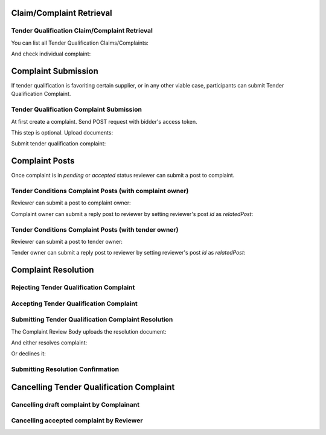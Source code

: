 

Claim/Complaint Retrieval
=========================

Tender Qualification Claim/Complaint Retrieval
----------------------------------------------

You can list all Tender Qualification Claims/Complaints:

.. http:example:: http/complaints/qualification-complaints-list.http
   :code:

And check individual complaint:

.. http:example:: http/complaints/qualification-complaint.http
   :code:

Complaint Submission
====================

If tender qualification is favoriting certain supplier, or in any other viable case, participants can submit Tender Qualification Complaint.

Tender Qualification Complaint Submission
-----------------------------------------

At first create a complaint. Send POST request with bidder's access token.

.. http:example:: http/complaints/qualification-complaint-submission.http
   :code:

This step is optional. Upload documents:

.. http:example:: http/complaints/qualification-complaint-submission-upload.http
   :code:

Submit tender qualification complaint:

.. http:example:: http/complaints/qualification-complaint-complaint.http
   :code:


Complaint Posts
===============

Once complaint is in `pending` or `accepted` status reviewer can submit a post to complaint.

Tender Conditions Complaint Posts (with complaint owner)
--------------------------------------------------------

Reviewer can submit a post to complaint owner:

.. http:example:: http/complaints/qualification-complaint-post-reviewer-complaint-owner.http
   :code:

Complaint owner can submit a reply post to reviewer by setting reviewer's post `id` as `relatedPost`:

.. http:example:: http/complaints/qualification-complaint-post-complaint-owner.http
   :code:

Tender Conditions Complaint Posts (with tender owner)
--------------------------------------------------------

Reviewer can submit a post to tender owner:

.. http:example:: http/complaints/qualification-complaint-post-reviewer-tender-owner.http
   :code:

Tender owner can submit a reply post to reviewer by setting reviewer's post `id` as `relatedPost`:

.. http:example:: http/complaints/qualification-complaint-post-tender-owner.http
   :code:


Complaint Resolution
====================

Rejecting Tender Qualification Complaint
----------------------------------------

.. http:example:: http/complaints/qualification-complaint-reject.http
   :code:


Accepting Tender Qualification Complaint
----------------------------------------

.. http:example:: http/complaints/qualification-complaint-accept.http
   :code:


Submitting Tender Qualification Complaint Resolution
----------------------------------------------------

The Complaint Review Body uploads the resolution document:

.. http:example:: http/complaints/qualification-complaint-resolution-upload.http
   :code:

And either resolves complaint:

.. http:example:: http/complaints/qualification-complaint-resolve.http
   :code:

Or declines it:

.. http:example:: http/complaints/qualification-complaint-decline.http
   :code:

Submitting Resolution Confirmation
----------------------------------

.. http:example:: http/complaints/qualification-complaint-resolved.http
   :code:

Cancelling Tender Qualification Complaint
=========================================

Cancelling draft complaint by Complainant
-----------------------------------------

.. http:example:: http/complaints/qualification-complaint-mistaken.http
   :code:

Cancelling accepted complaint by Reviewer
-----------------------------------------

.. http:example:: http/complaints/qualification-complaint-accepted-stopped.http
   :code:
